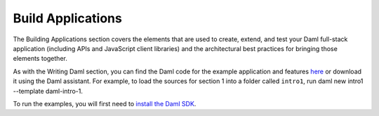 .. Copyright (c) 2023 Digital Asset (Switzerland) GmbH and/or its affiliates. All rights reserved.
.. SPDX-License-Identifier: Apache-2.0

Build Applications
==================

The Building Applications section covers the elements that are used to create, extend, and test your Daml full-stack application (including APIs and JavaScript client libraries) and the architectural best practices for bringing those elements together.

As with the Writing Daml section, you can find the Daml code for the example application and features `here <https://github.com/digital-asset/daml/tree/main/docs/source/daml/intro/daml>`_ or download it using the Daml assistant. For example, to load the sources for section 1 into a folder called ``intro1``, run daml new intro1 --template daml-intro-1.

To run the examples, you will first need to `install the Daml SDK <https://docs.daml.com/getting-started/installation.html>`_.
